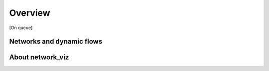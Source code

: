 Overview
===========================

[On queue]

Networks and dynamic flows
-----------------------------



About network_viz
-----------------
